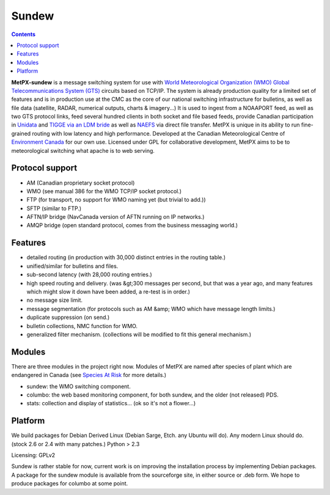 ======
Sundew
======

.. contents::

**MetPX-sundew** is a message switching system for use with `World Meteorological Organization (WMO) <http://public.wmo.int/en/>`_ 
`Global Telecommunications System (GTS) <http://public.wmo.int/en/programmes/global-telecommunication-systeml>`_
circuits based on TCP/IP.  The system is already production quality for a limited set of features and is in production
use at the CMC as the core of our national switching infrastructure for bulletins, as well as file data (satellite,
RADAR, numerical outputs, charts & imagery...) It is used to ingest from a NOAAPORT feed, as well as two GTS protocol
links, feed several hundred clients in both socket and file based feeds, provide Canadian participation
in `Unidata <http://www.unidata.ucar.edu/>`_ and `TIGGE via an LDM bride <http://tigge.ecmwf.int>`_
as well as `NAEFS <http://www.emc.ncep.noaa.gov/gmb/ens/NAEFS.rst>`_ via direct file transfer.
MetPX is unique in its ability to run fine-grained routing with low latency and high performance.
Developed at the Canadian Meteorological Centre of `Environment Canada <http://www.ec.gc.ca>`_
for our own use.  Licensed under GPL for collaborative development, MetPX aims to be
to meteorological switching what apache is to web serving.

Protocol support
----------------

- AM (Canadian proprietary socket protocol)
- WMO (see manual 386 for the WMO TCP/IP socket protocol.)
- FTP (for transport, no support for WMO naming yet (but trivial to add.))
- SFTP (similar to FTP.)
- AFTN/IP bridge (NavCanada version of AFTN running on IP networks.)
- AMQP bridge (open standard protocol, comes from the business messaging world.)


Features
--------

- detailed routing (in production with 30,000 distinct entries in the routing table.)
- unified/similar for bulletins and files.
- sub-second latency (with 28,000 routing entries.)
- high speed routing and delivery. (was &gt;300 messages per second, but that was a year ago, and many features which might slow it down have been added, a re-test is in order.)
- no message size limit.
- message segmentation (for protocols such as AM &amp; WMO which have message length limits.)
- duplicate suppression (on send.)
- bulletin collections, NMC function for WMO.
- generalized filter mechanism.  (collections will be modified to fit this general mechanism.)

Modules
-------
There are three modules in the project right now.  Modules of
MetPX are named after species of plant which are endangered in
Canada (see `Species At Risk <http://www.speciesatrisk.gc.ca>`_  for more details.)

- sundew: the WMO switching component.
- columbo: the web based monitoring component, for both sundew, and the older (not released) PDS.
- stats: collection and display of statistics... (ok so it's not a flower...)

Platform
--------

We build packages for Debian Derived Linux (Debian Sarge, Etch. any Ubuntu will do).
Any modern Linux should do. (stock 2.6 or 2.4 with many patches.)   Python > 2.3

Licensing: GPLv2


Sundew is rather stable for now, current work is on improving the installation process by
implementing Debian packages.  A package for the sundew module is available from
the sourceforge site, in either source or .deb form.  We hope to produce packages for
columbo at some point.
